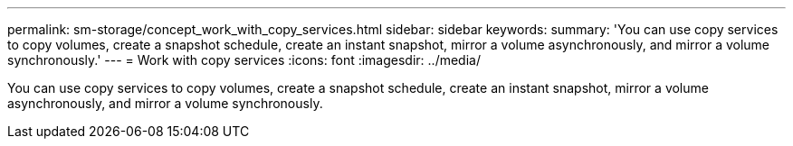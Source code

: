 ---
permalink: sm-storage/concept_work_with_copy_services.html
sidebar: sidebar
keywords: 
summary: 'You can use copy services to copy volumes, create a snapshot schedule, create an instant snapshot, mirror a volume asynchronously, and mirror a volume synchronously.'
---
= Work with copy services
:icons: font
:imagesdir: ../media/

[.lead]
You can use copy services to copy volumes, create a snapshot schedule, create an instant snapshot, mirror a volume asynchronously, and mirror a volume synchronously.
